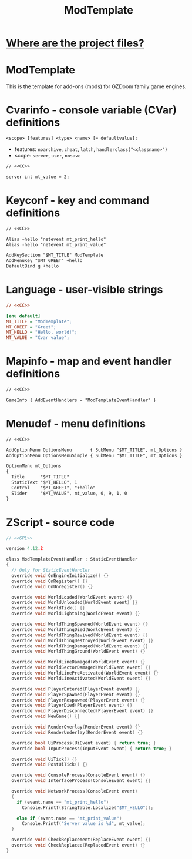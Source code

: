 # SPDX-FileCopyrightText: © 2024 Alexander Kromm <mmaulwurff@gmail.com>
# SPDX-License-Identifier: CC0-1.0
:properties:
:header-args: :comments no :mkdirp yes :noweb yes :results none
:end:
#+title: ModTemplate

* [[file:WhereAreTheProjectFiles.org][Where are the project files?]]

* ModTemplate
This is the template for add-ons (mods) for GZDoom family game engines.

* Cvarinfo - console variable (CVar) definitions
~<scope> [features] <type> <name> [= defaultvalue];~
- features: ~noarchive~, ~cheat~, ~latch~, ~handlerclass("<classname>")~
- scope: ~server~, ~user~, ~nosave~

#+begin_src txt :tangle build/ModTemplate/cvarinfo.txt
// <<CC>>

server int mt_value = 2;
#+end_src

* Keyconf - key and command definitions
#+begin_src txt :tangle build/ModTemplate/keyconf.txt
// <<CC>>

Alias +hello "netevent mt_print_hello"
Alias -hello "netevent mt_print_value"

AddKeySection "$MT_TITLE" ModTemplate
AddMenuKey "$MT_GREET" +hello
DefaultBind g +hello
#+end_src

* Language - user-visible strings
#+begin_src ini :tangle build/ModTemplate/language.txt
// <<CC>>

[enu default]
MT_TITLE = "ModTemplate";
MT_GREET = "Greet";
MT_HELLO = "Hello, world!";
MT_VALUE = "Cvar value";
#+end_src

* Mapinfo - map and event handler definitions
#+begin_src txt :tangle build/ModTemplate/mapinfo.txt
// <<CC>>

GameInfo { AddEventHandlers = "ModTemplateEventHandler" }
#+end_src

* Menudef - menu definitions
#+begin_src txt :tangle build/ModTemplate/menudef.txt
// <<CC>>

AddOptionMenu OptionsMenu       { SubMenu "$MT_TITLE", mt_Options }
AddOptionMenu OptionsMenuSimple { SubMenu "$MT_TITLE", mt_Options }

OptionMenu mt_Options
{
  Title      "$MT_TITLE"
  StaticText "$MT_HELLO", 1
  Control    "$MT_GREET", "+hello"
  Slider     "$MT_VALUE", mt_value, 0, 9, 1, 0
}
#+end_src

* ZScript - source code
# SPDX-SnippetBegin
# SPDX-License-Identifier: GPL-3.0-only
# SPDX-SnippetCopyrightText: © 2024 Alexander Kromm <mmaulwurff@gmail.com>
#+begin_src c :tangle build/ModTemplate/zscript.txt
// <<GPL>>

version 4.12.2

class ModTemplateEventHandler : StaticEventHandler
{
  // Only for StaticEventHandler
  override void OnEngineInitialize() {}
  override void OnRegister() {}
  override void OnUnregister() {}

  override void WorldLoaded(WorldEvent event) {}
  override void WorldUnloaded(WorldEvent event) {}
  override void WorldTick() {}
  override void WorldLightning(WorldEvent event) {}

  override void WorldThingSpawned(WorldEvent event) {}
  override void WorldThingDied(WorldEvent event) {}
  override void WorldThingRevived(WorldEvent event) {}
  override void WorldThingDestroyed(WorldEvent event) {}
  override void WorldThingDamaged(WorldEvent event) {}
  override void WorldThingGround(WorldEvent event) {}
  
  override void WorldLineDamaged(WorldEvent event) {}
  override void WorldSectorDamaged(WorldEvent event) {}
  override void WorldLinePreActivated(WorldEvent event) {}
  override void WorldLineActivated(WorldEvent event) {}

  override void PlayerEntered(PlayerEvent event) {}
  override void PlayerSpawned(PlayerEvent event) {}
  override void PlayerRespawned(PlayerEvent event) {}
  override void PlayerDied(PlayerEvent event) {}
  override void PlayerDisconnected(PlayerEvent event) {}
  override void NewGame() {}

  override void RenderOverlay(RenderEvent event) {}
  override void RenderUnderlay(RenderEvent event) {}

  override bool UiProcess(UiEvent event) { return true; }
  override bool InputProcess(InputEvent event) { return true; }

  override void UiTick() {}
  override void PostUiTick() {}

  override void ConsoleProcess(ConsoleEvent event) {}
  override void InterfaceProcess(ConsoleEvent event) {}

  override void NetworkProcess(ConsoleEvent event)
  {
    if (event.name == "mt_print_hello")
      Console.Printf(StringTable.Localize("$MT_HELLO"));

    else if (event.name == "mt_print_value")
      Console.Printf("Server value is %d", mt_value);
  }

  override void CheckReplacement(ReplaceEvent event) {}
  override void CheckReplacee(ReplacedEvent event) {}
}
#+end_src
# SPDX-SnippetEnd

* (Org) Licenses - snippets to include to files :noexport:
#+name: CC
#+begin_src :exports none
SPDX-FileTextCopyright: © 2024 Alexander Kromm <mmaulwurff@gmail.com>
SPDX-License-Identifier: CC0-1.0
#+end_src

#+name: GPL
#+begin_src :exports none
SPDX-FileTextCopyright: © 2024 Alexander Kromm <mmaulwurff@gmail.com>
SPDX-License-Identifier: GPL-3.0-only
#+end_src
